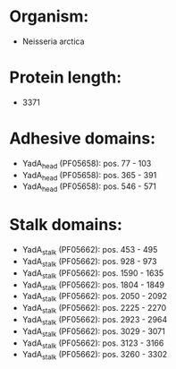 * Organism:
- Neisseria arctica
* Protein length:
- 3371
* Adhesive domains:
- YadA_head (PF05658): pos. 77 - 103
- YadA_head (PF05658): pos. 365 - 391
- YadA_head (PF05658): pos. 546 - 571
* Stalk domains:
- YadA_stalk (PF05662): pos. 453 - 495
- YadA_stalk (PF05662): pos. 928 - 973
- YadA_stalk (PF05662): pos. 1590 - 1635
- YadA_stalk (PF05662): pos. 1804 - 1849
- YadA_stalk (PF05662): pos. 2050 - 2092
- YadA_stalk (PF05662): pos. 2225 - 2270
- YadA_stalk (PF05662): pos. 2923 - 2964
- YadA_stalk (PF05662): pos. 3029 - 3071
- YadA_stalk (PF05662): pos. 3123 - 3166
- YadA_stalk (PF05662): pos. 3260 - 3302

